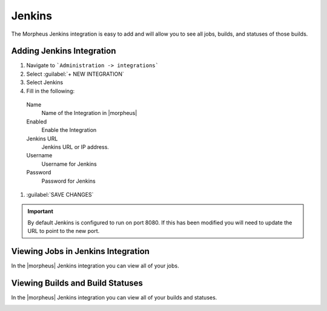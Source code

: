 Jenkins
-------
The Morpheus Jenkins integration is easy to add and will allow you to see all jobs, builds, and statuses of those builds.


Adding Jenkins Integration
^^^^^^^^^^^^^^^^^^^^^^^^^^^^^

#. Navigate to ```Administration -> integrations```
#. Select :guilabel:`+ NEW INTEGRATION`
#. Select Jenkins
#. Fill in the following:

  Name
     Name of the Integration in |morpheus|
  Enabled
     Enable the Integration
  Jenkins URL
     Jenkins URL or IP address.
  Username
    Username for Jenkins
  Password
     Password for Jenkins

#. :guilabel:`SAVE CHANGES`

.. IMAGE:: /images/integration_guides/build-integrations/Jenkins-add-modal.png

.. IMPORTANT::

    By default Jenkins is configured to run on port 8080.  If this has been modified you will need to update the URL to point to the new port.


Viewing Jobs in Jenkins Integration
^^^^^^^^^^^^^^^^^^^^^^^^^^^^^^^^^^^^^

In the |morpheus| Jenkins integration you can view all of your jobs.

.. IMAGE:: /images/integration_guides/build-integrations/Jenkins-Jobs-View.png


Viewing Builds and Build Statuses
^^^^^^^^^^^^^^^^^^^^^^^^^^^^^^^^^^
In the |morpheus| Jenkins integration you can view all of your builds and statuses.

.. IMAGE:: /images/integration_guides/build-integrations/Jenkins-Builds-View.png
